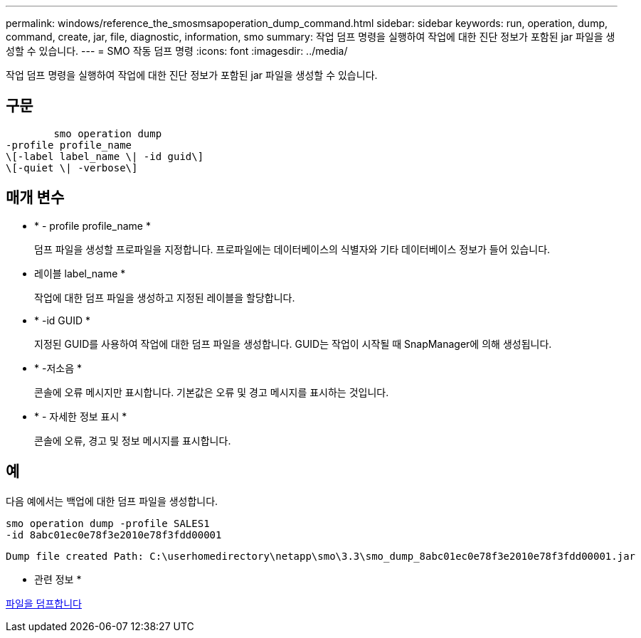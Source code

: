 ---
permalink: windows/reference_the_smosmsapoperation_dump_command.html 
sidebar: sidebar 
keywords: run, operation, dump, command, create, jar, file, diagnostic, information, smo 
summary: 작업 덤프 명령을 실행하여 작업에 대한 진단 정보가 포함된 jar 파일을 생성할 수 있습니다. 
---
= SMO 작동 덤프 명령
:icons: font
:imagesdir: ../media/


[role="lead"]
작업 덤프 명령을 실행하여 작업에 대한 진단 정보가 포함된 jar 파일을 생성할 수 있습니다.



== 구문

[listing]
----

        smo operation dump
-profile profile_name
\[-label label_name \| -id guid\]
\[-quiet \| -verbose\]
----


== 매개 변수

* * - profile profile_name *
+
덤프 파일을 생성할 프로파일을 지정합니다. 프로파일에는 데이터베이스의 식별자와 기타 데이터베이스 정보가 들어 있습니다.

* 레이블 label_name *
+
작업에 대한 덤프 파일을 생성하고 지정된 레이블을 할당합니다.

* * -id GUID *
+
지정된 GUID를 사용하여 작업에 대한 덤프 파일을 생성합니다. GUID는 작업이 시작될 때 SnapManager에 의해 생성됩니다.

* * -저소음 *
+
콘솔에 오류 메시지만 표시합니다. 기본값은 오류 및 경고 메시지를 표시하는 것입니다.

* * - 자세한 정보 표시 *
+
콘솔에 오류, 경고 및 정보 메시지를 표시합니다.





== 예

다음 예에서는 백업에 대한 덤프 파일을 생성합니다.

[listing]
----
smo operation dump -profile SALES1
-id 8abc01ec0e78f3e2010e78f3fdd00001
----
[listing]
----
Dump file created Path: C:\userhomedirectory\netapp\smo\3.3\smo_dump_8abc01ec0e78f3e2010e78f3fdd00001.jar
----
* 관련 정보 *

xref:concept_dump_files.adoc[파일을 덤프합니다]
